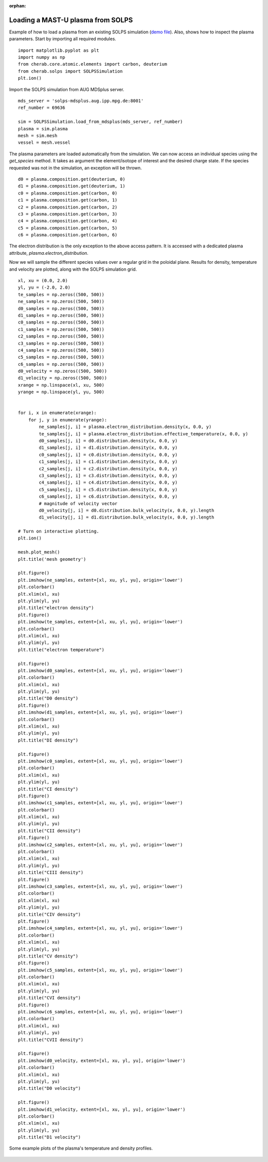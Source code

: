 :orphan:


.. _mastu_solps_plasma:

Loading a MAST-U plasma from SOLPS
==================================

Example of how to load a plasma from an existing SOLPS simulation
(`demo file <https://github.com/cherab/solps/blob/master/demos/mastu_solps_plasma.py>`_).
Also, shows how to inspect the plasma parameters. Start by importing
all required modules. ::

    import matplotlib.pyplot as plt
    import numpy as np
    from cherab.core.atomic.elements import carbon, deuterium
    from cherab.solps import SOLPSSimulation
    plt.ion()

Import the SOLPS simulation from AUG MDSplus server. ::

    mds_server = 'solps-mdsplus.aug.ipp.mpg.de:8001'
    ref_number = 69636

    sim = SOLPSSimulation.load_from_mdsplus(mds_server, ref_number)
    plasma = sim.plasma
    mesh = sim.mesh
    vessel = mesh.vessel

The plasma parameters are loaded automatically from the simulation. We can now access an individual species using the
`get_species` method. It takes as argument the element/isotope of interest and the desired charge state. If the species
requested was not in the simulation, an exception will be thrown. ::

    d0 = plasma.composition.get(deuterium, 0)
    d1 = plasma.composition.get(deuterium, 1)
    c0 = plasma.composition.get(carbon, 0)
    c1 = plasma.composition.get(carbon, 1)
    c2 = plasma.composition.get(carbon, 2)
    c3 = plasma.composition.get(carbon, 3)
    c4 = plasma.composition.get(carbon, 4)
    c5 = plasma.composition.get(carbon, 5)
    c6 = plasma.composition.get(carbon, 6)

The electron distribution is the only exception to the above access pattern. It is accessed with a dedicated plasma
attribute, `plasma.electron_distribution`.

Now we will sample the different species values over a regular grid in the poloidal plane. Results for density,
temperature and velocity are plotted, along with the SOLPS simulation grid. ::

    xl, xu = (0.0, 2.0)
    yl, yu = (-2.0, 2.0)
    te_samples = np.zeros((500, 500))
    ne_samples = np.zeros((500, 500))
    d0_samples = np.zeros((500, 500))
    d1_samples = np.zeros((500, 500))
    c0_samples = np.zeros((500, 500))
    c1_samples = np.zeros((500, 500))
    c2_samples = np.zeros((500, 500))
    c3_samples = np.zeros((500, 500))
    c4_samples = np.zeros((500, 500))
    c5_samples = np.zeros((500, 500))
    c6_samples = np.zeros((500, 500))
    d0_velocity = np.zeros((500, 500))
    d1_velocity = np.zeros((500, 500))
    xrange = np.linspace(xl, xu, 500)
    yrange = np.linspace(yl, yu, 500)


    for i, x in enumerate(xrange):
        for j, y in enumerate(yrange):
            ne_samples[j, i] = plasma.electron_distribution.density(x, 0.0, y)
            te_samples[j, i] = plasma.electron_distribution.effective_temperature(x, 0.0, y)
            d0_samples[j, i] = d0.distribution.density(x, 0.0, y)
            d1_samples[j, i] = d1.distribution.density(x, 0.0, y)
            c0_samples[j, i] = c0.distribution.density(x, 0.0, y)
            c1_samples[j, i] = c1.distribution.density(x, 0.0, y)
            c2_samples[j, i] = c2.distribution.density(x, 0.0, y)
            c3_samples[j, i] = c3.distribution.density(x, 0.0, y)
            c4_samples[j, i] = c4.distribution.density(x, 0.0, y)
            c5_samples[j, i] = c5.distribution.density(x, 0.0, y)
            c6_samples[j, i] = c6.distribution.density(x, 0.0, y)
            # magnitude of velocity vector
            d0_velocity[j, i] = d0.distribution.bulk_velocity(x, 0.0, y).length
            d1_velocity[j, i] = d1.distribution.bulk_velocity(x, 0.0, y).length

    # Turn on interactive plotting.
    plt.ion()

    mesh.plot_mesh()
    plt.title('mesh geometry')

    plt.figure()
    plt.imshow(ne_samples, extent=[xl, xu, yl, yu], origin='lower')
    plt.colorbar()
    plt.xlim(xl, xu)
    plt.ylim(yl, yu)
    plt.title("electron density")
    plt.figure()
    plt.imshow(te_samples, extent=[xl, xu, yl, yu], origin='lower')
    plt.colorbar()
    plt.xlim(xl, xu)
    plt.ylim(yl, yu)
    plt.title("electron temperature")

    plt.figure()
    plt.imshow(d0_samples, extent=[xl, xu, yl, yu], origin='lower')
    plt.colorbar()
    plt.xlim(xl, xu)
    plt.ylim(yl, yu)
    plt.title("D0 density")
    plt.figure()
    plt.imshow(d1_samples, extent=[xl, xu, yl, yu], origin='lower')
    plt.colorbar()
    plt.xlim(xl, xu)
    plt.ylim(yl, yu)
    plt.title("DI density")

    plt.figure()
    plt.imshow(c0_samples, extent=[xl, xu, yl, yu], origin='lower')
    plt.colorbar()
    plt.xlim(xl, xu)
    plt.ylim(yl, yu)
    plt.title("CI density")
    plt.figure()
    plt.imshow(c1_samples, extent=[xl, xu, yl, yu], origin='lower')
    plt.colorbar()
    plt.xlim(xl, xu)
    plt.ylim(yl, yu)
    plt.title("CII density")
    plt.figure()
    plt.imshow(c2_samples, extent=[xl, xu, yl, yu], origin='lower')
    plt.colorbar()
    plt.xlim(xl, xu)
    plt.ylim(yl, yu)
    plt.title("CIII density")
    plt.figure()
    plt.imshow(c3_samples, extent=[xl, xu, yl, yu], origin='lower')
    plt.colorbar()
    plt.xlim(xl, xu)
    plt.ylim(yl, yu)
    plt.title("CIV density")
    plt.figure()
    plt.imshow(c4_samples, extent=[xl, xu, yl, yu], origin='lower')
    plt.colorbar()
    plt.xlim(xl, xu)
    plt.ylim(yl, yu)
    plt.title("CV density")
    plt.figure()
    plt.imshow(c5_samples, extent=[xl, xu, yl, yu], origin='lower')
    plt.colorbar()
    plt.xlim(xl, xu)
    plt.ylim(yl, yu)
    plt.title("CVI density")
    plt.figure()
    plt.imshow(c6_samples, extent=[xl, xu, yl, yu], origin='lower')
    plt.colorbar()
    plt.xlim(xl, xu)
    plt.ylim(yl, yu)
    plt.title("CVII density")

    plt.figure()
    plt.imshow(d0_velocity, extent=[xl, xu, yl, yu], origin='lower')
    plt.colorbar()
    plt.xlim(xl, xu)
    plt.ylim(yl, yu)
    plt.title("D0 velocity")

    plt.figure()
    plt.imshow(d1_velocity, extent=[xl, xu, yl, yu], origin='lower')
    plt.colorbar()
    plt.xlim(xl, xu)
    plt.ylim(yl, yu)
    plt.title("D1 velocity")


.. figure:: ./species_wide.png
   :align: center

   Some example plots of the plasma's temperature and density profiles.
